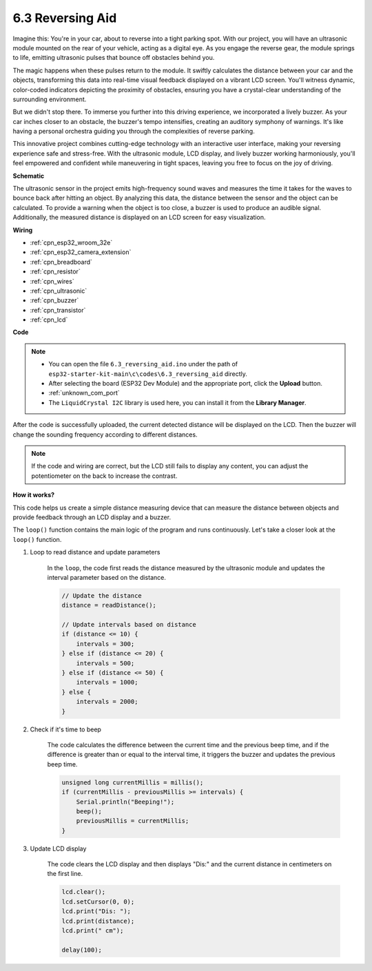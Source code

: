 .. _ar_reversing_aid:

6.3 Reversing Aid
===================
Imagine this: You're in your car, about to reverse into a tight parking spot. With our project, you will have an ultrasonic module mounted on the rear of your vehicle, acting as a digital eye. As you engage the reverse gear, the module springs to life, emitting ultrasonic pulses that bounce off obstacles behind you.

The magic happens when these pulses return to the module. It swiftly calculates the distance between your car and the objects, transforming this data into real-time visual feedback displayed on a vibrant LCD screen. You'll witness dynamic, color-coded indicators depicting the proximity of obstacles, ensuring you have a crystal-clear understanding of the surrounding environment.

But we didn't stop there. To immerse you further into this driving experience, we incorporated a lively buzzer. As your car inches closer to an obstacle, the buzzer's tempo intensifies, creating an auditory symphony of warnings. It's like having a personal orchestra guiding you through the complexities of reverse parking.

This innovative project combines cutting-edge technology with an interactive user interface, making your reversing experience safe and stress-free. With the ultrasonic module, LCD display, and lively buzzer working harmoniously, you'll feel empowered and confident while maneuvering in tight spaces, leaving you free to focus on the joy of driving.

**Schematic**

.. image:: ../../img/circuit/circuit_6.4_reversing_aid.png
    :width: 800
    :align: center


The ultrasonic sensor in the project emits high-frequency sound waves and measures the time it takes for the waves to bounce back after hitting an object. By analyzing this data, the distance between the sensor and the object can be calculated. To provide a warning when the object is too close, a buzzer is used to produce an audible signal. Additionally, the measured distance is displayed on an LCD screen for easy visualization.

**Wiring**

.. image:: ../../img/wiring/6.4_aid_ultrasonic_bb.png

* :ref:`cpn_esp32_wroom_32e`
* :ref:`cpn_esp32_camera_extension`
* :ref:`cpn_breadboard`
* :ref:`cpn_resistor`
* :ref:`cpn_wires`
* :ref:`cpn_ultrasonic`
* :ref:`cpn_buzzer`
* :ref:`cpn_transistor`
* :ref:`cpn_lcd`

**Code**


.. note::

    * You can open the file ``6.3_reversing_aid.ino`` under the path of ``esp32-starter-kit-main\c\codes\6.3_reversing_aid`` directly.
    * After selecting the board (ESP32 Dev Module) and the appropriate port, click the **Upload** button.
    * :ref:`unknown_com_port`
    * The ``LiquidCrystal I2C`` library is used here, you can install it from the **Library Manager**.


.. raw:: html

    <iframe src=https://create.arduino.cc/editor/sunfounder01/c06deba0-36fd-4f17-8290-c7a39202e089/preview?embed style="height:510px;width:100%;margin:10px 0" frameborder=0></iframe>
    

After the code is successfully uploaded, the current detected distance will be displayed on the LCD. Then the buzzer will change the sounding frequency according to different distances.

.. note:: 

    If the code and wiring are correct, but the LCD still fails to display any content, you can adjust the potentiometer on the back to increase the contrast.


**How it works?**

This code helps us create a simple distance measuring device that can measure the distance between objects and provide feedback through an LCD display and a buzzer.

The ``loop()`` function contains the main logic of the program and runs continuously. Let's take a closer look at the ``loop()`` function.

#. Loop to read distance and update parameters

    In the ``loop``, the code first reads the distance measured by the ultrasonic module and updates the interval parameter based on the distance. 

    .. code-block:: arduino

        // Update the distance
        distance = readDistance();

        // Update intervals based on distance
        if (distance <= 10) {
            intervals = 300;
        } else if (distance <= 20) {
            intervals = 500;
        } else if (distance <= 50) {
            intervals = 1000;
        } else {
            intervals = 2000;
        }

#. Check if it's time to beep

    The code calculates the difference between the current time and the previous beep time, and if the difference is greater than or equal to the interval time, it triggers the buzzer and updates the previous beep time.

    .. code-block:: arduino

        unsigned long currentMillis = millis();
        if (currentMillis - previousMillis >= intervals) {
            Serial.println("Beeping!");
            beep();
            previousMillis = currentMillis;
        }

#. Update LCD display

    The code clears the LCD display and then displays "Dis:" and the current distance in centimeters on the first line.

    .. code-block:: arduino

        lcd.clear();
        lcd.setCursor(0, 0);
        lcd.print("Dis: ");
        lcd.print(distance);
        lcd.print(" cm");

        delay(100);





